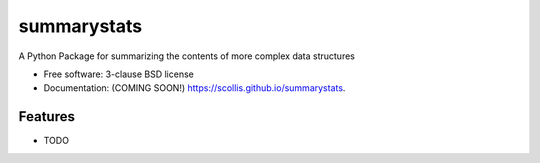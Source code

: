 ============
summarystats
============

.. image:: https://img.shields.io/travis/scollis/summarystats.svg
        :target: https://travis-ci.org/scollis/summarystats

.. image:: https://img.shields.io/pypi/v/summarystats.svg
        :target: https://pypi.python.org/pypi/summarystats


A Python Package for summarizing the contents of more complex data structures 

* Free software: 3-clause BSD license
* Documentation: (COMING SOON!) https://scollis.github.io/summarystats.

Features
--------

* TODO
